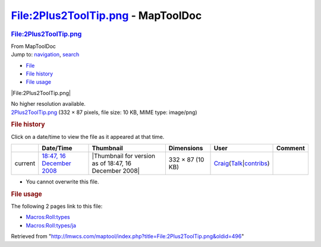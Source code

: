===================================
File:2Plus2ToolTip.png - MapToolDoc
===================================

.. contents::
   :depth: 3
..

.. container:: noprint
   :name: mw-page-base

.. container:: noprint
   :name: mw-head-base

.. container:: mw-body
   :name: content

   .. container:: mw-indicators

   .. rubric:: File:2Plus2ToolTip.png
      :name: firstHeading
      :class: firstHeading

   .. container:: mw-body-content
      :name: bodyContent

      .. container::
         :name: siteSub

         From MapToolDoc

      .. container::
         :name: contentSub

      .. container:: mw-jump
         :name: jump-to-nav

         Jump to: `navigation <#mw-head>`__, `search <#p-search>`__

      .. container::
         :name: mw-content-text

         -  `File <#file>`__
         -  `File history <#filehistory>`__
         -  `File usage <#filelinks>`__

         .. container:: fullImageLink
            :name: file

            |File:2Plus2ToolTip.png|

            .. container:: mw-filepage-resolutioninfo

               No higher resolution available.

         .. container:: fullMedia

            `2Plus2ToolTip.png </maptool/images/1/14/2Plus2ToolTip.png>`__
            ‎(332 × 87 pixels, file size: 10 KB, MIME type: image/png)

         .. container:: mw-content-ltr
            :name: mw-imagepage-content

         .. rubric:: File history
            :name: filehistory

         .. container::
            :name: mw-imagepage-section-filehistory

            Click on a date/time to view the file as it appeared at that
            time.

            ======= ==================================================================== ===================================================== ================ =========================================================================================================================================================================================== =======
            \       Date/Time                                                            Thumbnail                                             Dimensions       User                                                                                                                                                                                        Comment
            ======= ==================================================================== ===================================================== ================ =========================================================================================================================================================================================== =======
            current `18:47, 16 December 2008 </maptool/images/1/14/2Plus2ToolTip.png>`__ |Thumbnail for version as of 18:47, 16 December 2008| 332 × 87 (10 KB) `Craig <User:Craig>`__\ (\ \ `Talk </maptool/index.php?title=User_talk:Craig&action=edit&redlink=1>`__\ \ \|\ \ `contribs <Special:Contributions/Craig>`__\ \ )
            ======= ==================================================================== ===================================================== ================ =========================================================================================================================================================================================== =======

         -  You cannot overwrite this file.

         .. rubric:: File usage
            :name: filelinks

         .. container::
            :name: mw-imagepage-section-linkstoimage

            The following 2 pages link to this file:

            -  `Macros:Roll:types <Macros:Roll:types>`__
            -  `Macros:Roll:types/ja <Macros:Roll:types/ja>`__

      .. container:: printfooter

         Retrieved from
         "http://lmwcs.com/maptool/index.php?title=File:2Plus2ToolTip.png&oldid=496"

